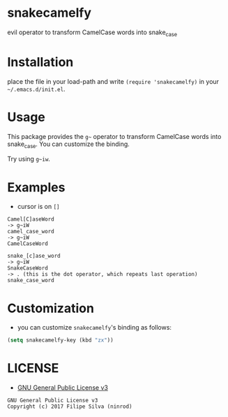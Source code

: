 * snakecamelfy

[[https://www.gnu.org/licenses/gpl-3.0.en.html][https://img.shields.io/badge/license-GPLv3-blue.svg]]

evil operator to transform CamelCase words into snake_case

# [[https://travis-ci.org/ninrod/exato.svg?branch=master][https://travis-ci.org/ninrod/exato.svg?branch=master]]
# [[https://melpa.org/#/exato][file:https://melpa.org/packages/exato-badge.svg]]

* Installation

place the file in your load-path and write ~(require 'snakecamelfy)~ in your =~/.emacs.d/init.el=.

# Just use [[https://melpa.org][MELPA]]. Here's an oneliner using [[https://github.com/jwiegley/use-package][use-package]]:

# #+BEGIN_SRC emacs-lisp
#   (use-package exato :ensure t)
# #+END_SRC

* Usage

This package provides the =g~= operator to transform CamelCase words into snake_case.
You can customize the binding.

Try using =g~iw=.

* Examples

- cursor is on =[]=

#+BEGIN_SRC text
Camel[C]aseWord
-> g~iW
camel_case_word
-> g~iW
CamelCaseWord

snake_[c]ase_word
-> g~iW
SnakeCaseWord
-> . (this is the dot operator, which repeats last operation)
snake_case_word
#+END_SRC

* Customization

- you can customize =snakecamelfy='s binding as follows:

#+BEGIN_SRC emacs-lisp
  (setq snakecamelfy-key (kbd "zx"))
#+END_SRC
* LICENSE

- [[https://www.gnu.org/licenses/gpl-3.0.en.html][GNU General Public License v3]]
#+BEGIN_SRC text
GNU General Public License v3
Copyright (c) 2017 Filipe Silva (ninrod)
#+END_SRC

